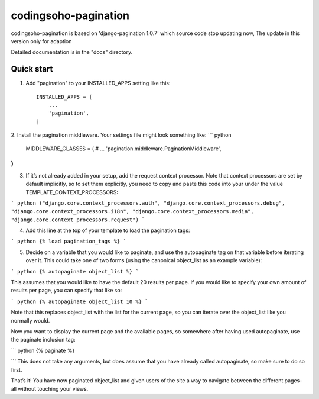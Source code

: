 =====
codingsoho-pagination
=====

codingsoho-pagination is based on 'django-pagination 1.0.7' which source code stop updating now, The update in this version only for adaption

Detailed documentation is in the "docs" directory.

Quick start
-----------

1. Add "pagination" to your INSTALLED_APPS setting like this::

    INSTALLED_APPS = [
        ...
        'pagination',
    ]

2. Install the pagination middleware. Your settings file might look something like:
``` python
    MIDDLEWARE_CLASSES = (
    # ...
    'pagination.middleware.PaginationMiddleware',
)
```
3. If it’s not already added in your setup, add the request context processor. Note that context processors are set by default implicitly, so to set them explicitly, you need to copy and paste this code into your under the value TEMPLATE_CONTEXT_PROCESSORS:

``` python
("django.core.context_processors.auth",
"django.core.context_processors.debug",
"django.core.context_processors.i18n",
"django.core.context_processors.media",
"django.core.context_processors.request")
```

4. Add this line at the top of your template to load the pagination tags:

``` python
{% load pagination_tags %}
```

5. Decide on a variable that you would like to paginate, and use the autopaginate tag on that variable before iterating over it. This could take one of two forms (using the canonical object_list as an example variable):

``` python
{% autopaginate object_list %}
```

This assumes that you would like to have the default 20 results per page. If you would like to specify your own amount of results per page, you can specify that like so:

``` python
{% autopaginate object_list 10 %}
```

Note that this replaces object_list with the list for the current page, so you can iterate over the object_list like you normally would.

Now you want to display the current page and the available pages, so somewhere after having used autopaginate, use the paginate inclusion tag:

``` python
{% paginate %}

```
This does not take any arguments, but does assume that you have already called autopaginate, so make sure to do so first.

That’s it! You have now paginated object_list and given users of the site a way to navigate between the different pages–all without touching your views.